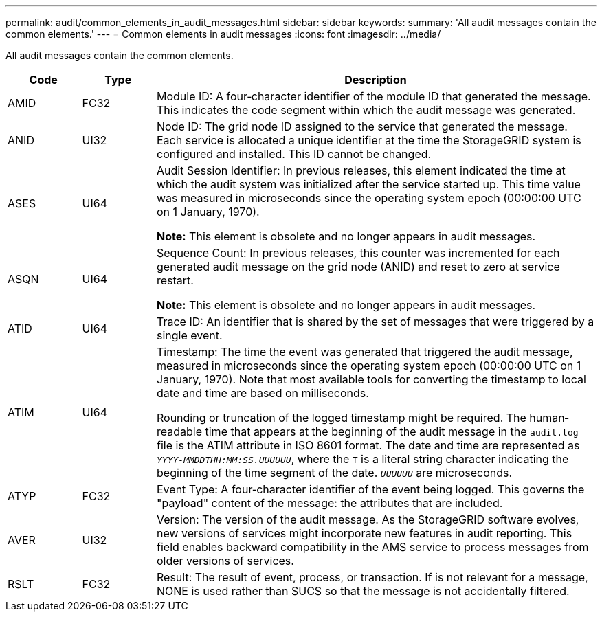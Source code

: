 ---
permalink: audit/common_elements_in_audit_messages.html
sidebar: sidebar
keywords: 
summary: 'All audit messages contain the common elements.'
---
= Common elements in audit messages
:icons: font
:imagesdir: ../media/

[.lead]
All audit messages contain the common elements.

[cols="1a,1a,6a" options="header"]
|===
| Code| Type| Description
a|
AMID
a|
FC32
a|
Module ID: A four‐character identifier of the module ID that generated the message. This indicates the code segment within which the audit message was generated.

a|
ANID
a|
UI32
a|
Node ID: The grid node ID assigned to the service that generated the message. Each service is allocated a unique identifier at the time the StorageGRID system is configured and installed. This ID cannot be changed.

a|
ASES
a|
UI64
a|
Audit Session Identifier: In previous releases, this element indicated the time at which the audit system was initialized after the service started up. This time value was measured in microseconds since the operating system epoch (00:00:00 UTC on 1 January, 1970).

*Note:* This element is obsolete and no longer appears in audit messages.

a|
ASQN
a|
UI64
a|
Sequence Count: In previous releases, this counter was incremented for each generated audit message on the grid node (ANID) and reset to zero at service restart.

*Note:* This element is obsolete and no longer appears in audit messages.

a|
ATID
a|
UI64
a|
Trace ID: An identifier that is shared by the set of messages that were triggered by a single event.

a|
ATIM
a|
UI64
a|
Timestamp: The time the event was generated that triggered the audit message, measured in microseconds since the operating system epoch (00:00:00 UTC on 1 January, 1970). Note that most available tools for converting the timestamp to local date and time are based on milliseconds.

Rounding or truncation of the logged timestamp might be required. The human‐readable time that appears at the beginning of the audit message in the `audit.log` file is the ATIM attribute in ISO 8601 format. The date and time are represented as `_YYYY-MMDDTHH:MM:SS.UUUUUU_`, where the `T` is a literal string character indicating the beginning of the time segment of the date. `_UUUUUU_` are microseconds.

a|
ATYP
a|
FC32
a|
Event Type: A four‐character identifier of the event being logged. This governs the "payload" content of the message: the attributes that are included.

a|
AVER
a|
UI32
a|
Version: The version of the audit message. As the StorageGRID software evolves, new versions of services might incorporate new features in audit reporting. This field enables backward compatibility in the AMS service to process messages from older versions of services.

a|
RSLT
a|
FC32
a|
Result: The result of event, process, or transaction. If is not relevant for a message, NONE is used rather than SUCS so that the message is not accidentally filtered.
|===
